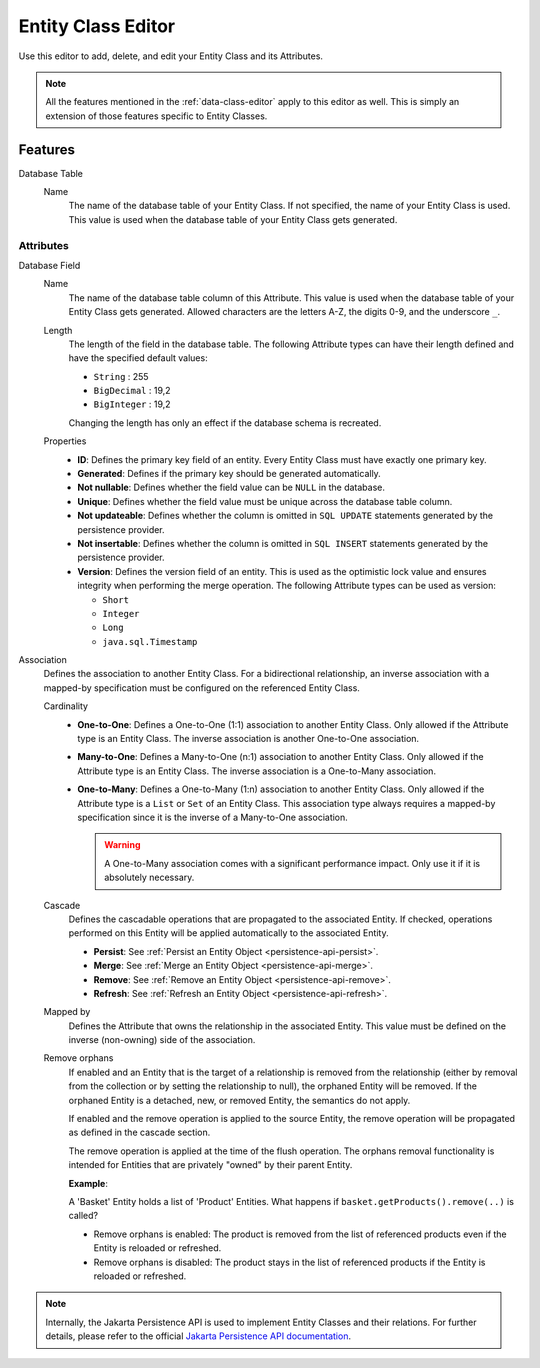 .. _persistence-entity-class-editor:

Entity Class Editor
-------------------

Use this editor to add, delete, and edit your Entity Class and its Attributes.

.. note::
  All the features mentioned in the :ref:`data-class-editor` apply to this
  editor as well. This is simply an extension of those features specific to
  Entity Classes.

Features
^^^^^^^^

Database Table
  Name
    The name of the database table of your Entity Class. If not specified, the
    name of your Entity Class is used. This value is used when the database
    table of your Entity Class gets generated.

Attributes
""""""""""

Database Field
  Name
    The name of the database table column of this Attribute. This value is used
    when the database table of your Entity Class gets generated. Allowed
    characters are the letters A-Z, the digits 0-9, and the underscore ``_``.
  
  Length
    The length of the field in the database table. The following Attribute types
    can have their length defined and have the specified default values:

    - ``String`` : 255
    - ``BigDecimal`` : 19,2
    - ``BigInteger`` : 19,2
    
    Changing the length has only an effect if the database schema is recreated.
  
  Properties
    - **ID**: Defines the primary key field of an entity. Every Entity Class
      must have exactly one primary key.
    - **Generated**: Defines if the primary key should be generated
      automatically.
    - **Not nullable**: Defines whether the field value can be ``NULL`` in the
      database.
    - **Unique**: Defines whether the field value must be unique across the
      database table column.
    - **Not updateable**: Defines whether the column is omitted in ``SQL
      UPDATE`` statements generated by the persistence provider.
    - **Not insertable**: Defines whether the column is omitted in ``SQL
      INSERT`` statements generated by the persistence provider.
    - **Version**: Defines the version field of an entity. This is used as the
      optimistic lock value and ensures integrity when performing the merge
      operation. The following Attribute types can be used as version:

      - ``Short``
      - ``Integer``
      - ``Long``
      - ``java.sql.Timestamp``

Association
  Defines the association to another Entity Class. For a bidirectional
  relationship, an inverse association with a mapped-by specification must be
  configured on the referenced Entity Class.

  Cardinality
    - **One-to-One**: Defines a One-to-One (1:1) association to another Entity
      Class. Only allowed if the Attribute type is an Entity Class. The inverse
      association is another One-to-One association.
      
    - **Many-to-One**: Defines a Many-to-One (n:1) association to another Entity
      Class. Only allowed if the Attribute type is an Entity Class. The inverse
      association is a One-to-Many association.
      
    - **One-to-Many**: Defines a One-to-Many (1:n) association to another Entity
      Class. Only allowed if the Attribute type is a ``List`` or ``Set`` of an
      Entity Class. This association type always requires a mapped-by
      specification since it is the inverse of a Many-to-One association.

      .. warning::
        A One-to-Many association comes with a significant performance impact.
        Only use it if it is absolutely necessary.
  
  Cascade
    Defines the cascadable operations that are propagated to the associated
    Entity. If checked, operations performed on this Entity will be applied
    automatically to the associated Entity.

    - **Persist**: See :ref:`Persist an Entity Object
      <persistence-api-persist>`.
    
    - **Merge**: See :ref:`Merge an Entity Object <persistence-api-merge>`.
    
    - **Remove**: See :ref:`Remove an Entity Object <persistence-api-remove>`.
    
    - **Refresh**: See :ref:`Refresh an Entity Object
      <persistence-api-refresh>`.
  
  Mapped by
    Defines the Attribute that owns the relationship in the associated Entity.
    This value must be defined on the inverse (non-owning) side of the
    association.
  
  Remove orphans
    If enabled and an Entity that is the target of a relationship is removed
    from the relationship (either by removal from the collection or by setting
    the relationship to null), the orphaned Entity will be removed. If the
    orphaned Entity is a detached, new, or removed Entity, the semantics do not
    apply.
    
    If enabled and the remove operation is applied to the source Entity, the
    remove operation will be propagated as defined in the cascade section.
    
    The remove operation is applied at the time of the flush operation. The
    orphans removal functionality is intended for Entities that are privately
    "owned" by their parent Entity.
    
    **Example**:
    
    A 'Basket' Entity holds a list of 'Product' Entities. What happens if
    ``basket.getProducts().remove(..)`` is called?
    
    -  Remove orphans is enabled: The product is removed from the list of
       referenced products even if the Entity is reloaded or refreshed.
    
    -  Remove orphans is disabled: The product stays in the list of referenced
       products if the Entity is reloaded or refreshed.

.. note::
  Internally, the Jakarta Persistence API is used to implement Entity Classes and
  their relations. For further details, please refer to the official `Jakarta
  Persistence API documentation
  <https://jakarta.ee/learn/docs/jakartaee-tutorial/current/persist/persistence-intro/persistence-intro.html>`_.
